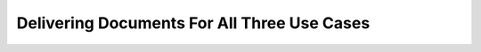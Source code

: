 Delivering Documents For All Three Use Cases
============================================

.. datatemplate::
   :source: /_data/2017.au.speakers.yaml
   :template: videos/video-detail.html
   :key: 0

